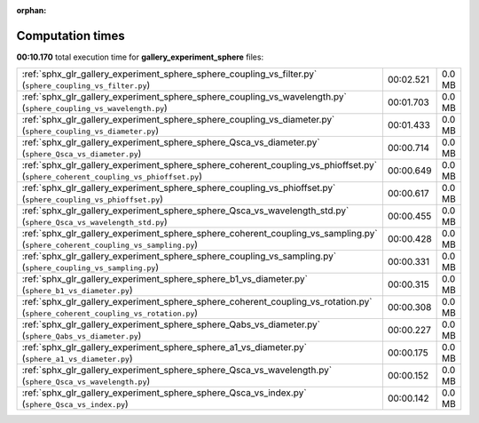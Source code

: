 
:orphan:

.. _sphx_glr_gallery_experiment_sphere_sg_execution_times:


Computation times
=================
**00:10.170** total execution time for **gallery_experiment_sphere** files:

+-----------------------------------------------------------------------------------------------------------------------------------+-----------+--------+
| :ref:`sphx_glr_gallery_experiment_sphere_sphere_coupling_vs_filter.py` (``sphere_coupling_vs_filter.py``)                         | 00:02.521 | 0.0 MB |
+-----------------------------------------------------------------------------------------------------------------------------------+-----------+--------+
| :ref:`sphx_glr_gallery_experiment_sphere_sphere_coupling_vs_wavelength.py` (``sphere_coupling_vs_wavelength.py``)                 | 00:01.703 | 0.0 MB |
+-----------------------------------------------------------------------------------------------------------------------------------+-----------+--------+
| :ref:`sphx_glr_gallery_experiment_sphere_sphere_coupling_vs_diameter.py` (``sphere_coupling_vs_diameter.py``)                     | 00:01.433 | 0.0 MB |
+-----------------------------------------------------------------------------------------------------------------------------------+-----------+--------+
| :ref:`sphx_glr_gallery_experiment_sphere_sphere_Qsca_vs_diameter.py` (``sphere_Qsca_vs_diameter.py``)                             | 00:00.714 | 0.0 MB |
+-----------------------------------------------------------------------------------------------------------------------------------+-----------+--------+
| :ref:`sphx_glr_gallery_experiment_sphere_sphere_coherent_coupling_vs_phioffset.py` (``sphere_coherent_coupling_vs_phioffset.py``) | 00:00.649 | 0.0 MB |
+-----------------------------------------------------------------------------------------------------------------------------------+-----------+--------+
| :ref:`sphx_glr_gallery_experiment_sphere_sphere_coupling_vs_phioffset.py` (``sphere_coupling_vs_phioffset.py``)                   | 00:00.617 | 0.0 MB |
+-----------------------------------------------------------------------------------------------------------------------------------+-----------+--------+
| :ref:`sphx_glr_gallery_experiment_sphere_sphere_Qsca_vs_wavelength_std.py` (``sphere_Qsca_vs_wavelength_std.py``)                 | 00:00.455 | 0.0 MB |
+-----------------------------------------------------------------------------------------------------------------------------------+-----------+--------+
| :ref:`sphx_glr_gallery_experiment_sphere_sphere_coherent_coupling_vs_sampling.py` (``sphere_coherent_coupling_vs_sampling.py``)   | 00:00.428 | 0.0 MB |
+-----------------------------------------------------------------------------------------------------------------------------------+-----------+--------+
| :ref:`sphx_glr_gallery_experiment_sphere_sphere_coupling_vs_sampling.py` (``sphere_coupling_vs_sampling.py``)                     | 00:00.331 | 0.0 MB |
+-----------------------------------------------------------------------------------------------------------------------------------+-----------+--------+
| :ref:`sphx_glr_gallery_experiment_sphere_sphere_b1_vs_diameter.py` (``sphere_b1_vs_diameter.py``)                                 | 00:00.315 | 0.0 MB |
+-----------------------------------------------------------------------------------------------------------------------------------+-----------+--------+
| :ref:`sphx_glr_gallery_experiment_sphere_sphere_coherent_coupling_vs_rotation.py` (``sphere_coherent_coupling_vs_rotation.py``)   | 00:00.308 | 0.0 MB |
+-----------------------------------------------------------------------------------------------------------------------------------+-----------+--------+
| :ref:`sphx_glr_gallery_experiment_sphere_sphere_Qabs_vs_diameter.py` (``sphere_Qabs_vs_diameter.py``)                             | 00:00.227 | 0.0 MB |
+-----------------------------------------------------------------------------------------------------------------------------------+-----------+--------+
| :ref:`sphx_glr_gallery_experiment_sphere_sphere_a1_vs_diameter.py` (``sphere_a1_vs_diameter.py``)                                 | 00:00.175 | 0.0 MB |
+-----------------------------------------------------------------------------------------------------------------------------------+-----------+--------+
| :ref:`sphx_glr_gallery_experiment_sphere_sphere_Qsca_vs_wavelength.py` (``sphere_Qsca_vs_wavelength.py``)                         | 00:00.152 | 0.0 MB |
+-----------------------------------------------------------------------------------------------------------------------------------+-----------+--------+
| :ref:`sphx_glr_gallery_experiment_sphere_sphere_Qsca_vs_index.py` (``sphere_Qsca_vs_index.py``)                                   | 00:00.142 | 0.0 MB |
+-----------------------------------------------------------------------------------------------------------------------------------+-----------+--------+
